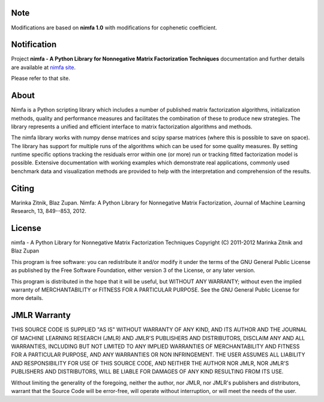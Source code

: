 
Note
============
Modifications are based on **nimfa 1.0** with modifications for cophenetic coefficient. 


Notification
============

Project **nimfa - A Python Library for Nonnegative Matrix Factorization Techniques** documentation and further details are available 
at `nimfa site`_. 

Please refer to that site.
		  
.. _nimfa site: http://nimfa.biolab.si

About
=====

Nimfa is a Python scripting library which includes a number of published matrix factorization algorithms, initialization methods, quality and performance measures and 
facilitates the combination of these to produce new strategies. The library represents a unified and efficient interface to matrix factorization algorithms and methods.

The nimfa library works with numpy dense matrices and scipy sparse matrices (where this is possible to save on space). The library has support for multiple runs of the algorithms which can be used 
for some quality measures. By setting runtime specific options tracking the residuals error within one (or more) run or tracking fitted factorization model is possible. 
Extensive documentation with working examples which demonstrate real applications, commonly used benchmark data and visualization methods are provided to help with the 
interpretation and comprehension of the results.


Citing
======

Marinka Zitnik, Blaz Zupan. Nimfa: A Python Library for Nonnegative Matrix Factorization, Journal of Machine Learning Research, 13, 849--853, 2012.

License
======

nimfa - A Python Library for Nonnegative Matrix Factorization Techniques
Copyright (C) 2011-2012 Marinka Zitnik and Blaz Zupan 

This program is free software: you can redistribute it and/or modify
it under the terms of the GNU General Public License as published by
the Free Software Foundation, either version 3 of the License, or
any later version.

This program is distributed in the hope that it will be useful,
but WITHOUT ANY WARRANTY; without even the implied warranty of
MERCHANTABILITY or FITNESS FOR A PARTICULAR PURPOSE.  See the
GNU General Public License for more details.


JMLR Warranty
========

THIS SOURCE CODE IS SUPPLIED "AS IS" WITHOUT WARRANTY OF ANY KIND, AND ITS AUTHOR AND THE JOURNAL OF MACHINE LEARNING RESEARCH (JMLR) 
AND JMLR'S PUBLISHERS AND DISTRIBUTORS, DISCLAIM ANY AND ALL WARRANTIES, INCLUDING BUT NOT LIMITED TO ANY IMPLIED WARRANTIES OF 
MERCHANTABILITY AND FITNESS FOR A PARTICULAR PURPOSE, AND ANY WARRANTIES OR NON INFRINGEMENT. THE USER ASSUMES ALL LIABILITY 
AND RESPONSIBILITY FOR USE OF THIS SOURCE CODE, AND NEITHER THE AUTHOR NOR JMLR, NOR JMLR'S PUBLISHERS AND DISTRIBUTORS, WILL BE 
LIABLE FOR DAMAGES OF ANY KIND RESULTING FROM ITS USE. 

Without limiting the generality of the foregoing, neither the author, nor JMLR, nor JMLR's publishers and distributors, warrant that 
the Source Code will be error-free, will operate without interruption, or will meet the needs of the user.






